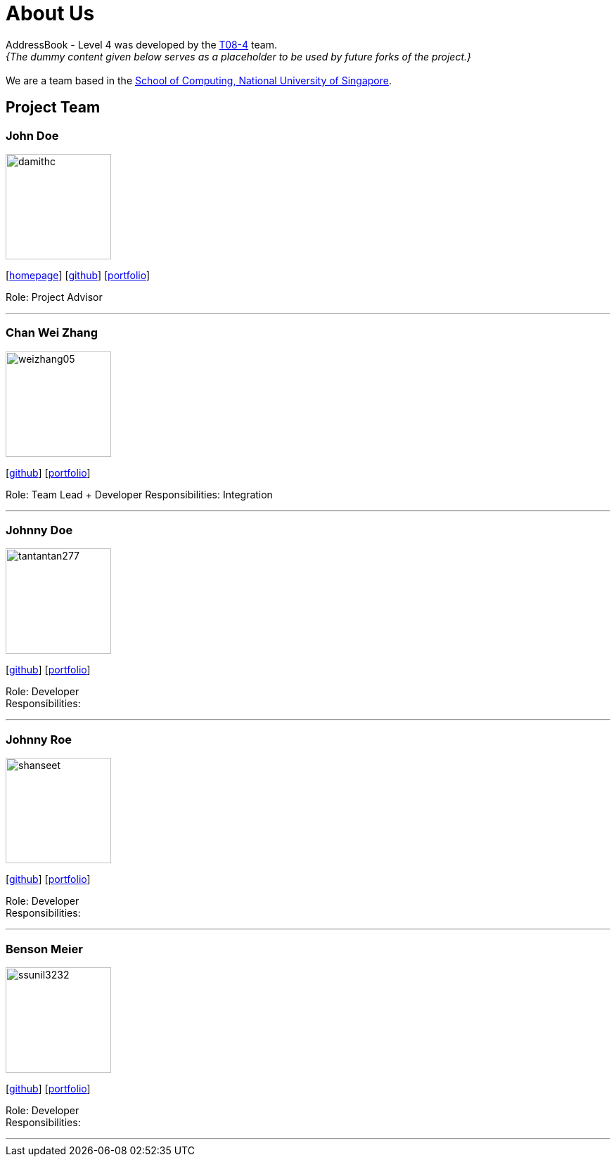 = About Us
:site-section: AboutUs
:relfileprefix: team/
:imagesDir: images
:stylesDir: stylesheets

AddressBook - Level 4 was developed by the https://cs2113-ay1819s2-t08-4.github.io/main/AboutUs.html[T08-4] team. +
_{The dummy content given below serves as a placeholder to be used by future forks of the project.}_ +
{empty} +
We are a team based in the http://www.comp.nus.edu.sg[School of Computing, National University of Singapore].

== Project Team

=== John Doe
image::damithc.jpg[width="150", align="left"]
{empty}[http://www.comp.nus.edu.sg/~damithch[homepage]] [https://github.com/damithc[github]] [<<johndoe#, portfolio>>]

Role: Project Advisor

'''

=== Chan Wei Zhang
image::weizhang05.jpg[width="150", align="left"]
{empty}[https://github.com/weizhang05[github]] [<<weizhang05#, portfolio>>]

Role: Team Lead + Developer
Responsibilities: Integration

'''

=== Johnny Doe
image::tantantan277.jpg[width="150", align="left"]
{empty}[http://github.com/tantantan277[github]] [<<tantantan277#, portfolio>>]

Role: Developer +
Responsibilities: 

'''

=== Johnny Roe
image::shanseet.jpg[width="150", align="left"]
{empty}[http://github.com/shanseet[github]] [<<shanseet#, portfolio>>]

Role: Developer +
Responsibilities: 

'''

=== Benson Meier
image::ssunil3232.jpg[width="150", align="left"]
{empty}[http://github.com/ssunil3232[github]] [<<ssunil3232#, portfolio>>]

Role: Developer +
Responsibilities: 

'''
